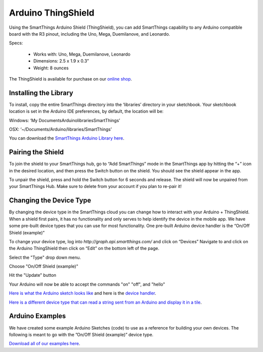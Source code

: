 Arduino ThingShield
==========================

Using the SmartThings Arduino Shield (ThingShield), you can add SmartThings capability to any Arduino compatible board with the R3 pinout, including the Uno, Mega, Duemilanove, and Leonardo.

Specs:

 - Works with: Uno, Mega, Duemilanove, Leonardo
 - Dimensions: 2.5 x 1.9 x 0.3”
 - Weight: 8 ounces

The ThingShield is available for purchase on our `online shop <https://shop.smartthings.com/#!/products/smartthings-shield-arduino>`__.

Installing the Library
----------------------

To install, copy the entire SmartThings directory into the ‘libraries’ directory in your sketchbook. Your sketchbook location is set in the Arduino IDE preferences, by default, the location will be:

Windows:
‘My Documents\Arduino\libraries\SmartThings’

OSX:
‘~/Documents/Arduino/libraries/SmartThings’

You can download the `SmartThings Arduino Library here <http://cl.ly/ZMHh)>`__.

Pairing the Shield
------------------

To join the shield to your SmartThings hub, go to “Add SmartThings” mode in the
SmartThings app by hitting the “+” icon in the desired location, and then press the Switch button on the shield. You should see the shield appear in the app.

To unpair the shield, press and hold the Switch button for 6 seconds and release. The shield will now be unpaired from your SmartThings Hub. Make sure to delete from your account if you plan to re-pair it!

Changing the Device Type
------------------------

By changing the device type in the SmartThings cloud you can change how to interact with your Arduino + ThingShield. When a shield first pairs, it has no functionality and only serves to help identify the device in the mobile app. We have some pre-built device types that you can use for most functionality. One pre-built Arduino device handler is the “On/Off Shield (example)”

To change your device type, log into `http://graph.api.smartthings.com/` and click on “Devices” Navigate to and click on the Arduino ThingShield then click on “Edit” on the bottom left of the page.

Select the "Type" drop down menu.

Choose "On/Off Shield (example)"

Hit the "Update" button 

Your Arduino will now be able to accept the commands "on" "off", and "hello"

`Here is what the Arduino sketch looks like <https://gist.github.com/aurman/6546221>`__ and here is the `device handler <https://gist.github.com/aurman/6862503>`__.

`Here is a different device type that can read a string sent from an Arduino and display it in a tile <https://gist.github.com/aurman/6546257>`__.

Arduino Examples
----------------

We have created some example Arduino Sketches (code) to use as a reference for building your own devices. The following is meant to go with the ”On/Off Shield (example)” device type.

`Download all of our examples here <https://www.dropbox.com/s/4tz4arq67k21ogs/ThingShield%20Examples.zip?dl=0>`__.
